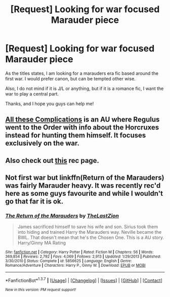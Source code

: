 #+TITLE: [Request] Looking for war focused Marauder piece

* [Request] Looking for war focused Marauder piece
:PROPERTIES:
:Author: dustycosine
:Score: 7
:DateUnix: 1464870974.0
:DateShort: 2016-Jun-02
:FlairText: Request
:END:
As the titles states, I am looking for a marauders era fic based around the first war. I would prefer canon, but can be tempted other wise.

Also, I do not mind if it is J/L or anything, but if it is a romance fic, I want the war to play a central part.

Thanks, and I hope you guys can help me!


** [[http://fictionhunt.com/read/7287445/1][All these Complications]] is an AU where Regulus went to the Order with info about the Horcruxes instead for hunting them himself. It focuses exclusively on the war.
:PROPERTIES:
:Author: PsychoGeek
:Score: 2
:DateUnix: 1464900503.0
:DateShort: 2016-Jun-03
:END:


** Also check out [[http://thegirlwholied.tumblr.com/post/87300328148/hey-do-you-know-any-marauders-era-fics-that-focus][this]] rec page.
:PROPERTIES:
:Author: PsychoGeek
:Score: 1
:DateUnix: 1464950846.0
:DateShort: 2016-Jun-03
:END:


** Not first war but linkffn(Return of the Marauders) was fairly Marauder heavy. It was recently rec'd here as some guys favourite and while I wouldn't go that far it is ok.
:PROPERTIES:
:Author: Ch1pp
:Score: 1
:DateUnix: 1465058135.0
:DateShort: 2016-Jun-04
:END:

*** [[http://www.fanfiction.net/s/5856625/1/][*/The Return of the Marauders/*]] by [[https://www.fanfiction.net/u/1840011/TheLastZion][/TheLastZion/]]

#+begin_quote
  James sacrificed himself to save his wife and son. Sirius took them into hiding and trained Harry the Marauders way. Neville became the BWL. That doesn't mean that he's the Chosen One. This is a AU story. Harry/Ginny MA Rating
#+end_quote

^{/Site/: [[http://www.fanfiction.net/][fanfiction.net]] *|* /Category/: Harry Potter *|* /Rated/: Fiction M *|* /Chapters/: 56 *|* /Words/: 369,854 *|* /Reviews/: 2,792 *|* /Favs/: 4,069 *|* /Follows/: 2,913 *|* /Updated/: 1/29/2013 *|* /Published/: 3/30/2010 *|* /Status/: Complete *|* /id/: 5856625 *|* /Language/: English *|* /Genre/: Romance/Adventure *|* /Characters/: Harry P., Ginny W. *|* /Download/: [[http://www.p0ody-files.com/ff_to_ebook/ffn-bot/index.php?id=5856625&source=ff&filetype=epub][EPUB]] or [[http://www.p0ody-files.com/ff_to_ebook/ffn-bot/index.php?id=5856625&source=ff&filetype=mobi][MOBI]]}

--------------

*FanfictionBot*^{1.3.7} *|* [[[https://github.com/tusing/reddit-ffn-bot/wiki/Usage][Usage]]] | [[[https://github.com/tusing/reddit-ffn-bot/wiki/Changelog][Changelog]]] | [[[https://github.com/tusing/reddit-ffn-bot/issues/][Issues]]] | [[[https://github.com/tusing/reddit-ffn-bot/][GitHub]]] | [[[https://www.reddit.com/message/compose?to=tusing][Contact]]]

^{/New in this version: PM request support!/}
:PROPERTIES:
:Author: FanfictionBot
:Score: 1
:DateUnix: 1465058208.0
:DateShort: 2016-Jun-04
:END:
